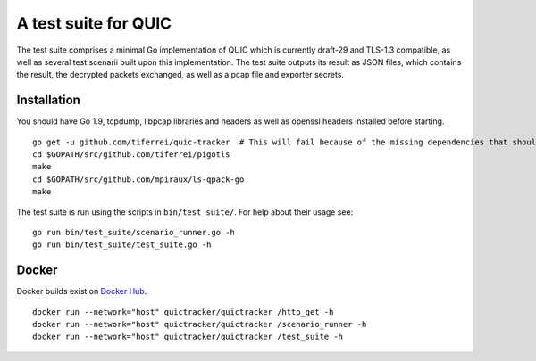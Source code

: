 A test suite for QUIC
=====================

.. image:: https://godoc.org/github.com/tiferrei/quic-tracker?status.svg
    :target: https://godoc.org/github.com/tiferrei/quic-tracker
    :alt: Documentation status


The test suite comprises a minimal Go implementation of QUIC which is
currently draft-29 and TLS-1.3 compatible, as well as several
test scenarii built upon this implementation. The test suite outputs its
result as JSON files, which contains the result, the decrypted packets
exchanged, as well as a pcap file and exporter secrets.

Installation
------------

You should have Go 1.9, tcpdump, libpcap libraries and headers as well as
openssl headers installed before starting.

::

    go get -u github.com/tiferrei/quic-tracker  # This will fail because of the missing dependencies that should be build using the 4 lines below
    cd $GOPATH/src/github.com/tiferrei/pigotls
    make
    cd $GOPATH/src/github.com/mpiraux/ls-qpack-go
    make

The test suite is run using the scripts in ``bin/test_suite/``. For help
about their usage see:

::

    go run bin/test_suite/scenario_runner.go -h
    go run bin/test_suite/test_suite.go -h


Docker
------

Docker builds exist on `Docker Hub`_.

::

    docker run --network="host" quictracker/quictracker /http_get -h
    docker run --network="host" quictracker/quictracker /scenario_runner -h
    docker run --network="host" quictracker/quictracker /test_suite -h

.. _Docker Hub: https://hub.docker.com/r/quictracker/quictracker/
